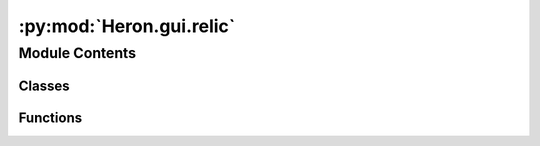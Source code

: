 :py:mod:`Heron.gui.relic`
=========================

.. py:module:: Heron.gui.relic


Module Contents
---------------

Classes
~~~~~~~

.. autoapisummary::

   Heron.gui.relic.HeronRelic



Functions
~~~~~~~~~

.. autoapisummary::

   Heron.gui.relic.create_storage_names
   Heron.gui.relic.rearrange_pandasdf_columns



.. py:function:: create_storage_names(relic_path)

   Creates the names for the storage and the relic given the path the relic needs to be saved in
   (which the user provides in the Node)
   :param relic_path: The path the relic is going to be saved in
   :return: The root of the FileStorage and the relic_type of the Relic


.. py:function:: rearrange_pandasdf_columns(df)

   Takes a pandas Dataframe with columns 'DateTime' and 'WorkerIndex' amongst others and places them at the front
   :param df: The pandas Dataframe
   :return: The column rearranged df


.. py:class:: HeronRelic(relic_path, node_name, node_index, num_of_iters=None)

   The class that deals with saving into Relics (using reliquery) of the parameters and any other variable defined
   in the worker script of a Node.

   .. py:method:: create_the_pandasdf(self, type, **variables)

      Creates the pandasdf that stores the variables in the appropriately named part of the relic (type). It also adds
      two columns at the beginning of the df named DateTime (where the datetime.now() is stored) and the WorkerIndex
      where the index of the worker function's iteration is stored.
      :param type: Can be either 'Parameters' or 'Substate'
      :param parameters: the variables to be saved with their initial values. The variable names will become the
      column names
      :return: Nothing


   .. py:method:: update_the_parameters_pandasdf(self, parameters, worker_index)

      Updates the Parameters pandasdf of the relic
      :param variables: a list with the variable values that define the Parameters (in the same order as defined in the
      create_the_pandasdf() function)
      :param worker_index: The index of the iteration of the worker
      :return: Nothing


   .. py:method:: update_the_substate_pandasdf(self, worker_index, **variables)

      Updates the Substate pandasdf of the relic. It first checks to see if the Substate pandadf exist and if it
      doesn't it creates it. The update happens incrementally through a self.temp_substate_pandasdf temporary
      dataframe which gets loaded and at a certain number of worker_function iterations it gets saved into the relic.
      This number can be either ct.NUMBER_OF_ITTERATIONS_BEFORE_RELIC_SUBSTATE_SAVE when the Node's worker function
      hasn't specified it in the xxx_worker.num_of_iters_to_update_relics_substate variable or that variable. If that
      variable has the value of -1 then the information never gets saved to the hard disk until the process is about
      to die at which point the whole pandas (which has been kept in RAM) gets dumped in one go to the HD.
      Nodes that struggle to keep up with their operations can use the later strategy to not take any time in loading
      and re-saving the pandasdf. But that means that if the Node crashes without calling the on_kill of the worker
      object then the pandas is lost.
      :param worker_index: The index of the worker function iteration
      :param kwarg_variables: The variables passed as multiple arguments with names (**kwargs style)
      :return: Nothing


   .. py:method:: save_current_substate_df(self)

      This grabs the relic's Substate pandasdf, concatenates it with the self.temp_substate_pandasdf df and saves
      everything back to the relic. This is done to avoid loading and saving at every iteration
      :return: Nothing


   .. py:method:: save_substate_at_death(self)

      This is required because it will be called by the on_kill function of the Worker objects. This function is a
      callback that is called by a different Thread to the rest of the object so it will not see the self.relic
      appropriately (it cannot write to the metadata). So at death a new relic is created and saves the remaining
      self.temp_substate_pandasdf in the relic's 'Substate' type
      :return: Nothing



